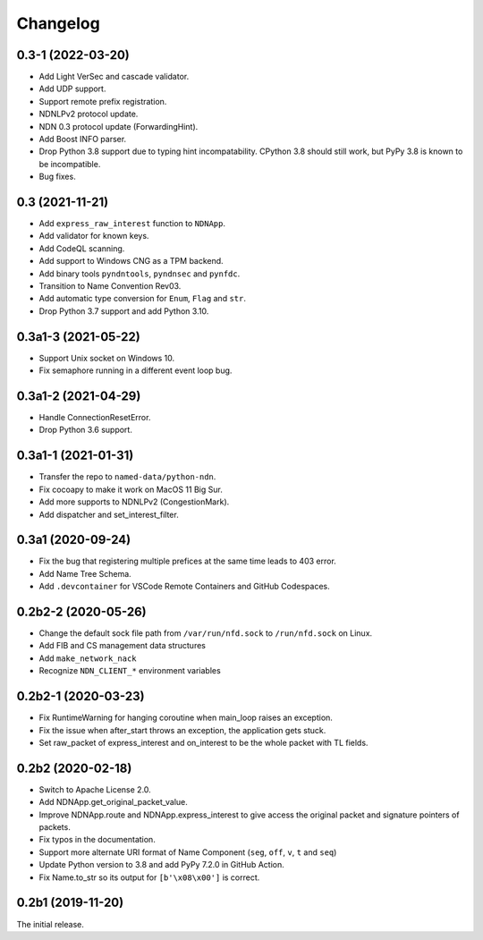 Changelog
=========

0.3-1 (2022-03-20)
++++++++++++++++++
* Add Light VerSec and cascade validator.
* Add UDP support.
* Support remote prefix registration.
* NDNLPv2 protocol update.
* NDN 0.3 protocol update (ForwardingHint).
* Add Boost INFO parser.
* Drop Python 3.8 support due to typing hint incompatability.
  CPython 3.8 should still work, but PyPy 3.8 is known to be incompatible.
* Bug fixes.

0.3 (2021-11-21)
++++++++++++++++
* Add ``express_raw_interest`` function to ``NDNApp``.
* Add validator for known keys.
* Add CodeQL scanning.
* Add support to Windows CNG as a TPM backend.
* Add binary tools ``pyndntools``, ``pyndnsec`` and ``pynfdc``.
* Transition to Name Convention Rev03.
* Add automatic type conversion for ``Enum``, ``Flag`` and ``str``.
* Drop Python 3.7 support and add Python 3.10.

0.3a1-3 (2021-05-22)
++++++++++++++++++++
* Support Unix socket on Windows 10.
* Fix semaphore running in a different event loop bug.

0.3a1-2 (2021-04-29)
++++++++++++++++++++
* Handle ConnectionResetError.
* Drop Python 3.6 support.

0.3a1-1 (2021-01-31)
++++++++++++++++++++
* Transfer the repo to ``named-data/python-ndn``.
* Fix cocoapy to make it work on MacOS 11 Big Sur.
* Add more supports to NDNLPv2 (CongestionMark).
* Add dispatcher and set_interest_filter.

0.3a1 (2020-09-24)
++++++++++++++++++
* Fix the bug that registering multiple prefices at the same time leads to 403 error.
* Add Name Tree Schema.
* Add ``.devcontainer`` for VSCode Remote Containers and GitHub Codespaces.

0.2b2-2 (2020-05-26)
++++++++++++++++++++
* Change the default sock file path from ``/var/run/nfd.sock`` to ``/run/nfd.sock`` on Linux.
* Add FIB and CS management data structures
* Add ``make_network_nack``
* Recognize ``NDN_CLIENT_*`` environment variables

0.2b2-1 (2020-03-23)
++++++++++++++++++++
* Fix RuntimeWarning for hanging coroutine when main_loop raises an exception.
* Fix the issue when after_start throws an exception, the application gets stuck.
* Set raw_packet of express_interest and on_interest to be the whole packet with TL fields.

0.2b2 (2020-02-18)
++++++++++++++++++
* Switch to Apache License 2.0.
* Add NDNApp.get_original_packet_value.
* Improve NDNApp.route and NDNApp.express_interest to give access the
  original packet and signature pointers of packets.
* Fix typos in the documentation.
* Support more alternate URI format of Name Component (``seg``, ``off``, ``v``, ``t`` and ``seq``)
* Update Python version to 3.8 and add PyPy 7.2.0 in GitHub Action.
* Fix Name.to_str so its output for ``[b'\x08\x00']`` is correct.

0.2b1 (2019-11-20)
++++++++++++++++++
The initial release.
